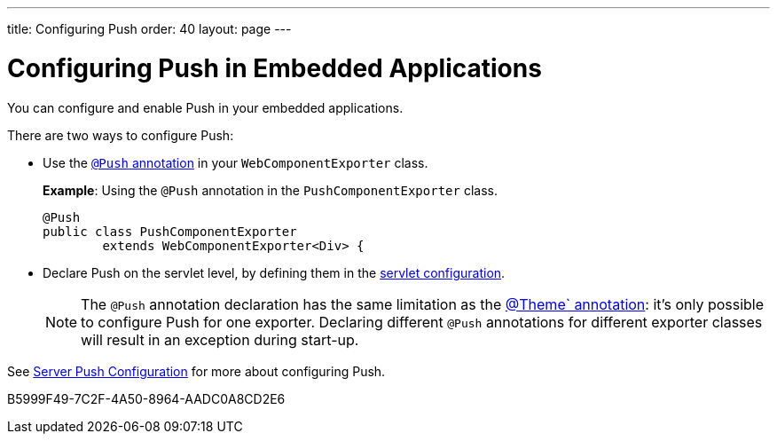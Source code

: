 ---
title: Configuring Push
order: 40
layout: page
---


= Configuring Push in Embedded Applications

You can configure and enable Push in your embedded applications.

There are two ways to configure Push:

* Use the <<../../advanced/server-push#push.configuration.annotation,`@Push` annotation>> in your [classname]`WebComponentExporter` class.
+
*Example*: Using the `@Push` annotation in the [classname]`PushComponentExporter` class.
+
[source,java]
----
@Push
public class PushComponentExporter
        extends WebComponentExporter<Div> {
----

* Declare Push on the servlet level, by defining them in the <<../../advanced/server-push#push.configuration.servlet,servlet configuration>>.


+
[NOTE]

The `@Push` annotation declaration has the same limitation as the <<theming#,@Theme` annotation>>: it's only possible to configure Push for one exporter.
Declaring different `@Push` annotations for different exporter classes will result in an exception during start-up.

See <<../../advanced/server-push#,Server Push Configuration>> for more about configuring Push.


[.discussion-id]
B5999F49-7C2F-4A50-8964-AADC0A8CD2E6
